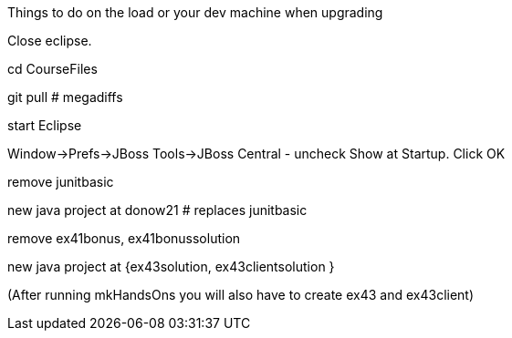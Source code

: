 Things to do on the load or your dev machine when upgrading

Close eclipse.

cd CourseFiles

git pull # megadiffs

start Eclipse

Window->Prefs->JBoss Tools->JBoss Central - uncheck Show at Startup. Click OK

remove junitbasic

new java project at donow21 # replaces junitbasic

remove ex41bonus, ex41bonussolution

new java project at {ex43solution, ex43clientsolution }

(After running mkHandsOns you will also have to create ex43 and ex43client)
